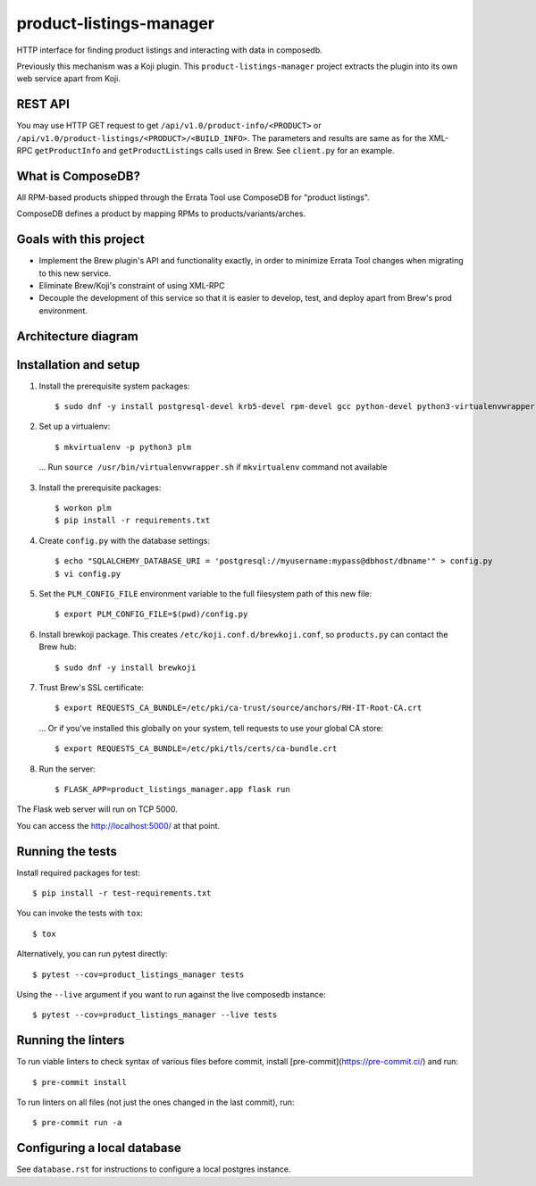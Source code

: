 product-listings-manager
========================

.. image:: https://copr.fedorainfracloud.org/coprs/ktdreyer/product-listings-manager/package/product-listings-manager/status_image/last_build.png
          :target: https://copr.fedorainfracloud.org/coprs/ktdreyer/product-listings-manager/package/product-listings-manager/

.. image:: https://quay.io/repository/redhat/product-listings-manager/status
          :target: https://quay.io/repository/redhat/product-listings-manager

.. image:: https://coveralls.io/repos/github/release-engineering/product-listings-manager/badge.svg?branch=master
          :target: https://coveralls.io/github/release-engineering/product-listings-manager?branch=master


HTTP interface for finding product listings and interacting with data in
composedb.

Previously this mechanism was a Koji plugin. This ``product-listings-manager``
project extracts the plugin into its own web service apart from Koji.

REST API
--------

You may use HTTP GET request to get ``/api/v1.0/product-info/<PRODUCT>`` or
``/api/v1.0/product-listings/<PRODUCT>/<BUILD_INFO>``. The parameters and
results are same as for the XML-RPC ``getProductInfo`` and
``getProductListings`` calls used in Brew. See ``client.py`` for an example.

What is ComposeDB?
------------------

All RPM-based products shipped through the Errata Tool use ComposeDB for
"product listings".

ComposeDB defines a product by mapping RPMs to products/variants/arches.

Goals with this project
-----------------------

* Implement the Brew plugin's API and functionality exactly, in order to
  minimize Errata Tool changes when migrating to this new service.

* Eliminate Brew/Koji's constraint of using XML-RPC

* Decouple the development of this service so that it is easier to develop,
  test, and deploy apart from Brew's prod environment.

Architecture diagram
--------------------

.. image:: misc/prod-listings-manager.png
    :width: 958px
    :align: center
    :height: 364px
    :alt: product-listings-manager architecture diagram

Installation and setup
----------------------

1. Install the prerequisite system packages::

   $ sudo dnf -y install postgresql-devel krb5-devel rpm-devel gcc python-devel python3-virtualenvwrapper

2. Set up a virtualenv::

   $ mkvirtualenv -p python3 plm

  ... Run ``source /usr/bin/virtualenvwrapper.sh`` if ``mkvirtualenv`` command not available

3. Install the prerequisite packages::

   $ workon plm
   $ pip install -r requirements.txt

4. Create ``config.py`` with the database settings::

   $ echo "SQLALCHEMY_DATABASE_URI = 'postgresql://myusername:mypass@dbhost/dbname'" > config.py
   $ vi config.py

5. Set the ``PLM_CONFIG_FILE`` environment variable to the full filesystem path of
   this new file::

   $ export PLM_CONFIG_FILE=$(pwd)/config.py

6. Install brewkoji package. This creates ``/etc/koji.conf.d/brewkoji.conf``,
   so ``products.py`` can contact the Brew hub::

   $ sudo dnf -y install brewkoji

7. Trust Brew's SSL certificate::

   $ export REQUESTS_CA_BUNDLE=/etc/pki/ca-trust/source/anchors/RH-IT-Root-CA.crt

  ... Or if you've installed this globally on your system, tell requests to use
  your global CA store::

   $ export REQUESTS_CA_BUNDLE=/etc/pki/tls/certs/ca-bundle.crt

8. Run the server::

   $ FLASK_APP=product_listings_manager.app flask run

The Flask web server will run on TCP 5000.

You can access the http://localhost:5000/ at that point.

Running the tests
-----------------

Install required packages for test::

   $ pip install -r test-requirements.txt

You can invoke the tests with ``tox``::

   $ tox

Alternatively, you can run pytest directly::

   $ pytest --cov=product_listings_manager tests

Using the ``--live`` argument if you want to run against the live composedb instance::

   $ pytest --cov=product_listings_manager --live tests

Running the linters
-------------------

To run viable linters to check syntax of various files before commit, install
[pre-commit](https://pre-commit.ci/) and run::

    $ pre-commit install

To run linters on all files (not just the ones changed in the last commit),
run::

    $ pre-commit run -a

Configuring a local database
----------------------------

See ``database.rst`` for instructions to configure a local postgres instance.
